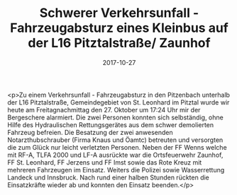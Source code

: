 #+TITLE: Schwerer Verkehrsunfall - Fahrzeugabsturz eines Kleinbus auf der L16 Pitztalstraße/ Zaunhof
#+DATE: 2017-10-27
#+FACEBOOK_URL: https://facebook.com/ffwenns/posts/1750332698375181

<p>Zu einem Verkehrsunfall - Fahrzeugabsturz in den Pitzenbach unterhalb der L16 Pitztalstraße, Gemeindegebiet von St. Leonhard im Pitztal wurde wir heute am Freitagnachmittag den 27. Oktober um 17:24 Uhr mir der Bergeschere alarmiert. Die zwei Personen konnten sich selbständig, ohne Hilfe des Hydraulischen Rettungsgerätes aus dem schwer demolierten Fahrzeug befreien. Die Besatzung der zwei anwesenden Notarzthubschrauber (Firma Knaus und Öamtc) betreuten und versorgten die zum Glück nur leicht verletzten Personen. Neben der FF Wenns welche mit RF-A, TLFA 2000 und LF-A ausrückte war die Ortsfeuerwehr Zaunhof, FF St. Leonhard, FF Jerzens und FF Imst sowie das Rote Kreuz mit mehreren Fahrzeugen im Einsatz. Weiters die Polizei sowie Wasserrettung Landeck und Innsbruck. Nach rund einer halben Stunden rückten die Einsatzkräfte wieder ab und konnten den Einsatz beenden.</p>
